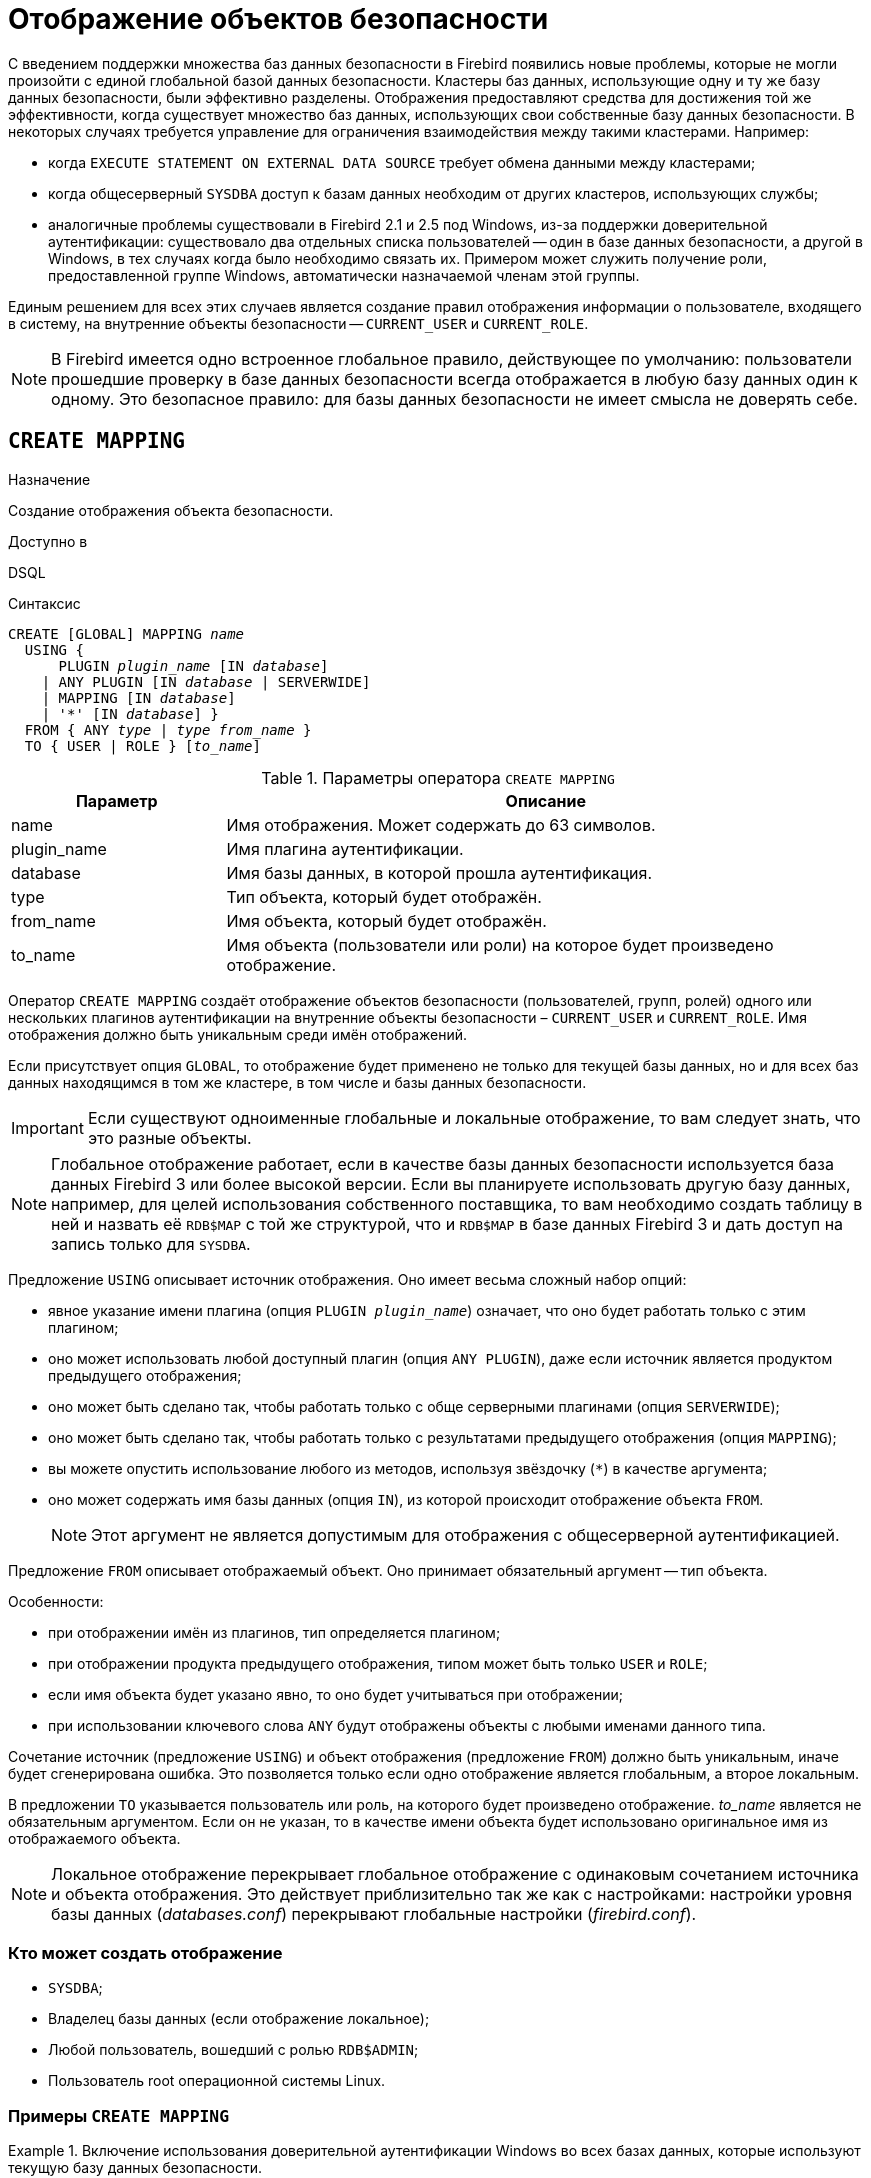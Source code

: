 [[fblangref-security-mapping]]
= Отображение объектов безопасности

С введением поддержки множества баз данных безопасности в Firebird появились новые проблемы, которые не могли произойти с единой глобальной базой данных безопасности.
Кластеры баз данных, использующие одну и ту же базу данных безопасности, были эффективно разделены.
Отображения предоставляют средства для достижения той же эффективности, когда существует множество баз данных, использующих свои собственные базу данных безопасности.
В некоторых случаях требуется управление для ограничения взаимодействия между такими кластерами.
Например:

* когда `EXECUTE STATEMENT ON EXTERNAL DATA SOURCE` требует обмена данными между кластерами;
* когда общесерверный `SYSDBA` доступ к базам данных необходим от других кластеров, использующих службы;
* аналогичные проблемы существовали в Firebird 2.1 и 2.5 под Windows, из-за поддержки доверительной аутентификации: существовало два отдельных списка пользователей -- один в базе данных безопасности, а другой в Windows, в тех случаях когда было необходимо связать их. Примером может служить получение роли, предоставленной группе Windows, автоматически назначаемой членам этой группы.

Единым решением для всех этих случаев является создание правил отображения информации о пользователе, входящего в систему, на внутренние объекты безопасности -- `CURRENT_USER` и `CURRENT_ROLE`.

[NOTE]
====
В Firebird имеется одно встроенное глобальное правило, действующее по умолчанию: пользователи прошедшие проверку в базе данных безопасности всегда отображается в любую базу данных один к одному.
Это безопасное правило: для базы данных безопасности не имеет смысла не доверять себе.
====


[[fblangref-security-mappingcreate]]
== `CREATE MAPPING`

.Назначение
Создание отображения объекта безопасности.

.Доступно в
DSQL

.Синтаксис
[listing,subs=+quotes]
----
CREATE [GLOBAL] MAPPING _name_
  USING {
      PLUGIN _plugin_name_ [IN _database_]
    | ANY PLUGIN [IN _database_ | SERVERWIDE]
    | MAPPING [IN _database_]
    | '*' [IN _database_] }
  FROM { ANY _type_ | _type_ _from_name_ }
  TO { USER | ROLE } [_to_name_]
----


[[fblangref-security-mapping-tbl-createmapping]]
.Параметры оператора `CREATE MAPPING`
[cols="<1,<3", options="header",stripes="none"]
|===
^| Параметр
^| Описание

|name
|Имя отображения.
Может содержать до 63 символов.

|plugin_name
|Имя плагина аутентификации.

|database
|Имя базы данных, в которой прошла аутентификация.

|type
|Тип объекта, который будет отображён.

|from_name
|Имя объекта, который будет отображён.

|to_name
|Имя объекта (пользователи или роли) на которое будет произведено отображение.
|===

Оператор `CREATE MAPPING` создаёт отображение объектов безопасности (пользователей, групп, ролей) одного или нескольких плагинов аутентификации на внутренние объекты безопасности – `CURRENT_USER` и `CURRENT_ROLE`.
Имя отображения должно быть уникальным среди имён отображений.


Если присутствует опция `GLOBAL`, то отображение будет применено не только для текущей базы данных, но и для всех баз данных находящимся в том же кластере, в том числе и базы данных безопасности.

[IMPORTANT]
====
Если существуют одноименные глобальные и локальные отображение, то вам следует знать, что это разные объекты.
====

[NOTE]
====
Глобальное отображение работает, если в качестве базы данных безопасности используется база данных Firebird 3 или более высокой версии.
Если вы планируете использовать другую базу данных, например, для целей использования собственного поставщика, то вам необходимо создать таблицу в ней и назвать её `RDB$MAP` с той же структурой, что и `RDB$MAP` в базе данных Firebird 3 и дать доступ на запись только для `SYSDBA`.
====

Предложение `USING` описывает источник отображения.
Оно имеет весьма сложный набор опций:

* явное указание имени плагина (опция `PLUGIN __plugin_name__`) означает, что оно будет работать только с этим плагином;
* оно может использовать любой доступный плагин (опция `ANY PLUGIN`), даже если источник является продуктом предыдущего отображения;
* оно может быть сделано так, чтобы работать только с обще серверными плагинами (опция `SERVERWIDE`);
* оно может быть сделано так, чтобы работать только с результатами предыдущего отображения (опция `MAPPING`);
* вы можете опустить использование любого из методов, используя звёздочку (`{asterisk}`) в качестве аргумента;
* оно может содержать имя базы данных (опция `IN`), из которой происходит отображение объекта `FROM`.
+

[NOTE]
====
Этот аргумент не является допустимым для отображения с общесерверной аутентификацией.
====


Предложение `FROM` описывает отображаемый объект.
Оно принимает обязательный аргумент -- тип объекта.

Особенности:

* при отображении имён из плагинов, тип определяется плагином;
* при отображении продукта предыдущего отображения, типом может быть только `USER` и `ROLE`;
* если имя объекта будет указано явно, то оно будет учитываться при отображении;
* при использовании ключевого слова `ANY` будут отображены объекты с любыми именами данного типа.

Сочетание источник (предложение `USING`) и объект отображения (предложение `FROM`) должно быть уникальным, иначе будет сгенерирована ошибка.
Это позволяется только если одно отображение является глобальным, а второе локальным.

В предложении `TO` указывается пользователь или роль, на которого будет произведено отображение.
_to_name_ является не обязательным аргументом.
Если он не указан, то в качестве имени объекта будет использовано оригинальное имя из отображаемого объекта.

[NOTE]
====
Локальное отображение перекрывает глобальное отображение с одинаковым сочетанием источника и объекта отображения.
Это действует приблизительно так же как с настройками: настройки уровня базы данных ([path]_databases.conf_) перекрывают глобальные настройки ([path]_firebird.conf_).
====

[[fblangref30-security-mapping-create-who]]
=== Кто может создать отображение

* `SYSDBA`;
* Владелец базы данных (если отображение локальное);
* Любой пользователь, вошедший с ролью `RDB$ADMIN`;
* Пользователь root операционной системы Linux.


[[fblangref-security-mapping-create-exmpl]]
=== Примеры `CREATE MAPPING`

.Включение использования доверительной аутентификации Windows во всех базах данных, которые используют текущую базу данных безопасности.
[example]
====
[source,sql]
----
CREATE GLOBAL MAPPING TRUSTED_AUTH
USING PLUGIN WIN_SSPI
FROM ANY USER
TO USER;
----
====

.Включение `SYSDBA`-подобного доступа для администраторов Windows в текущей базе данных.
[example]
====
[source,sql]
----
CREATE MAPPING WIN_ADMINS
USING PLUGIN WIN_SSPI
FROM Predefined_Group
DOMAIN_ANY_RID_ADMINS
TO ROLE RDB$ADMIN;
----
====

[NOTE]
====
Группа `DOMAIN_ANY_RID_ADMINS` не существует в Windows, но такое имя будет добавлено плагином `win_sspi` для обеспечения точной обратной совместимости.
====

.Включение доступа определённому пользователю из другой базы данных к текущей базе данных под другим именем.
[example]
====
[source,sql]
----
CREATE MAPPING FROM_RT
USING PLUGIN SRP IN "rt"
FROM USER U1 TO USER U2;
----

Пользователь U1 прошедший аутентификацию в базе данных rt будет отображён на пользователя с именем U2.
====

[IMPORTANT]
====
Имена баз данных должны быть заключены в двойные кавычки на операционных системах, которые имею регистр чувствительные имена файлов.
====

.Включение общесерверного SYSDBA (от основной базы данных безопасности) для доступа к текущей базе данных.
[example]
====
Предположим, что база данных использует базу данных безопасности не по умолчанию.

[source,sql]
----
CREATE MAPPING DEF_SYSDBA
USING PLUGIN SRP IN "security.db"
FROM USER SYSDBA
TO USER;
----
====

.Создание ограничения прав для пользователей, которые подключаются унаследованным плагином аутентификации.
[example]
====
[source,sql]
----
CREATE MAPPING LEGACY_2_GUEST
USING PLUGIN legacy_auth
FROM ANY USER
TO USER GUEST;
----
====

.См. также:
<<fblangref-security-mappingalter>>,
<<fblangref-security-mappingcreateoralter>>,
<<fblangref-security-mappingdrop>>.

[[fblangref-security-mappingalter]]
== `ALTER MAPPING`

.Назначение
Изменение отображения объекта безопасности.

.Доступно в
DSQL.

.Синтаксис
[listing,subs=+quotes]
----
ALTER [GLOBAL] MAPPING _name_
  USING {
      PLUGIN _plugin_name_ [IN _database_]
    | ANY PLUGIN [IN _database_ | SERVERWIDE]
    | MAPPING [IN _database_]
    | '*' [IN _database_] }
  FROM { ANY _type_ | _type_ _from_name_ }
  TO { USER | ROLE } [_to_name_]
----

Описание параметров оператора смотри в <<fblangref30-security-mapping-create>>.

Оператор `ALTER MAPPING` позволяет изменять любые опции существующего отображения.

[IMPORTANT]
====
Одноименные глобальное и локальное отображение -- это разные объекты.
====

[[fblangref-security-mapping-alter-who]]
=== Кто может изменить отображние

.Выполнить `ALTER MAPPING` могут:

* `SYSDBA`;
* Владелец базы данных (если отображение локальное);
* Любой пользователь, вошедший с ролью `RDB$ADMIN`;
* Пользователь root операционной системы Linux.


[[fblangref-security-mapping-alter-exmpl]]
=== Примеры `ALTER MAPPING`

.Изменение отображения.
[example]
====
[source,sql]
----
ALTER MAPPING FROM_RT
USING PLUGIN SRP IN "rt"
FROM USER U1 TO USER U3;
----
====

.См. также:
<<fblangref-security-mappingcreate>>,
<<fblangref-security-mappingcreateoralter>>,
<<fblangref-security-mappingdrop>>.

[[fblangref-security-mappingcreateoralter]]
== `CREATE OR ALTER MAPPING`


.Назначение
Создание или изменение отображения объекта безопасности.

.Доступно в
DSQL

.Синтаксис
[listing,subs=+quotes]
----
CREATE OR ALTER [GLOBAL] MAPPING _name_
  USING {
      PLUGIN _plugin_name_ [IN _database_]
    | ANY PLUGIN [IN _database_ | SERVERWIDE]
    | MAPPING [IN _database_]
    | '*' [IN _database_] }
  FROM { ANY _type_ | _type_ _from_name_ }
  TO { USER | ROLE } [_to_name_]
----

Описание параметров оператора смотри в <<fblangref30-security-mapping-create>>.

Оператор `CREATE OR ALTER MAPPING` создаёт новое или изменяет существующее отображение.
Если отображение не существует, то оно будет создано с использованием предложения CREATE MAPPING.

[IMPORTANT]
====
Одноименные глобальное и локальное отображение -- это разные объекты.
====

[[fblangref-security-mapping-createoralter-exmpl]]
=== Примеры `CREATE OR ALTER MAPPING`

.Создание нового или изменение существующего отображения.
[example]
====
[source,sql]
----
CREATE OR ALTER MAPPING FROM_RT
USING PLUGIN SRP IN "rt"
FROM USER U1 TO USER U4;
----
====

.См. также:
<<fblangref-security-mappingcreate>>, <<fblangref-security-mappingalter>>, <<fblangref-security-mappingdrop>>.

[[fblangref-security-mappingdrop]]
== DROP MAPPING

.Назначение
Удаление отображения объекта безопасности.

.Доступно в
DSQL

.Синтаксис

[listing,subs=+quotes]
----
DROP [GLOBAL] MAPPING _name_
----

.Параметры оператора DROP MAPPING
[cols="<1,<3", options="header",stripes="none"]
|===
^| Параметр
^| Описание

|name
|Имя отображения.
|===

Оператор `DROP MAPPING` удаляет существующее отображение.
Если указана опция `GLOBAL`, то будет удалено глобальное отображение.

[IMPORTANT]
====
Одноименные глобальное и локальное отображение -- это разные объекты.
====

[[fblangref-security-mapping-drop-who]]
=== Кто может удалить отображение

.Выполнить `DROP MAPPING` могут:

* `SYSDBA`;
* Владелец базы данных (если отображение локальное);
* Любой пользователь, вошедший с ролью `RDB$ADMIN`;
* Пользователь root операционной системы Linux.


[[fblangref-security-mapping-drop-exmpl]]
=== Примеры `DROP MAPPING`

.Удаление отображения.
[example]
====
[source,sql]
----
DROP MAPPING FROM_RT;
----
====

.См. также:
<<fblangref-security-mappingcreate>>.

